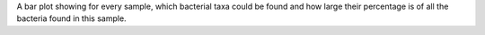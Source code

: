 A bar plot showing for every sample, which bacterial taxa could be found and how large their percentage is of all the bacteria found in this sample.